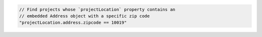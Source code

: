 .. code-block:: typescript

   // Find projects whose `projectLocation` property contains an
   // embedded Address object with a specific zip code
   "projectLocation.address.zipcode == 10019"
